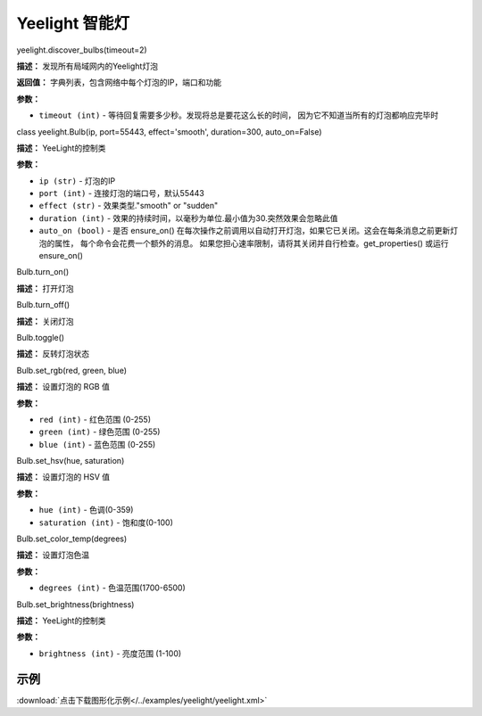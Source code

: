Yeelight 智能灯
======


yeelight.discover_bulbs(timeout=2)

**描述：**   发现所有局域网内的Yeelight灯泡

**返回值：** 字典列表，包含网络中每个灯泡的IP，端口和功能

**参数：**

- ``timeout (int)`` - 等待回复需要多少秒。发现将总是要花这么长的时间， 因为它不知道当所有的灯泡都响应完毕时


class yeelight.Bulb(ip, port=55443, effect='smooth', duration=300, auto_on=False)

**描述：**   YeeLight的控制类

**参数：**

- ``ip (str)`` - 灯泡的IP
- ``port (int)`` - 连接灯泡的端口号，默认55443
- ``effect (str)`` - 效果类型."smooth" or "sudden"
- ``duration (int)`` - 效果的持续时间，以毫秒为单位.最小值为30.突然效果会忽略此值
- ``auto_on (bool)`` - 是否 ensure_on() 在每次操作之前调用以自动打开灯泡，如果它已关闭。这会在每条消息之前更新灯泡的属性， 每个命令会花费一个额外的消息。 如果您担心速率限制，请将其关闭并自行检查。get_properties() 或运行 ensure_on()


Bulb.turn_on()

**描述：**   打开灯泡


Bulb.turn_off()

**描述：**   关闭灯泡


Bulb.toggle()

**描述：**   反转灯泡状态


Bulb.set_rgb(red, green, blue)

**描述：**   设置灯泡的 RGB 值

**参数：**

- ``red (int)`` - 红色范围 (0-255)
- ``green (int)`` - 绿色范围 (0-255)
- ``blue (int)`` - 蓝色范围 (0-255)


Bulb.set_hsv(hue, saturation)

**描述：**   设置灯泡的 HSV 值

**参数：**

- ``hue (int)`` - 色调(0-359)
- ``saturation (int)`` - 饱和度(0-100)


Bulb.set_color_temp(degrees)

**描述：**   设置灯泡色温

**参数：**

- ``degrees (int)`` - 色温范围(1700-6500)


Bulb.set_brightness(brightness)

**描述：**   YeeLight的控制类

**参数：**

- ``brightness (int)`` - 亮度范围 (1-100)




示例
^^^^^

.. image::  /images/blocks/yeelight/example/yeelight.png
    :scale: 80 %

:download:`点击下载图形化示例</../examples/yeelight/yeelight.xml>`
